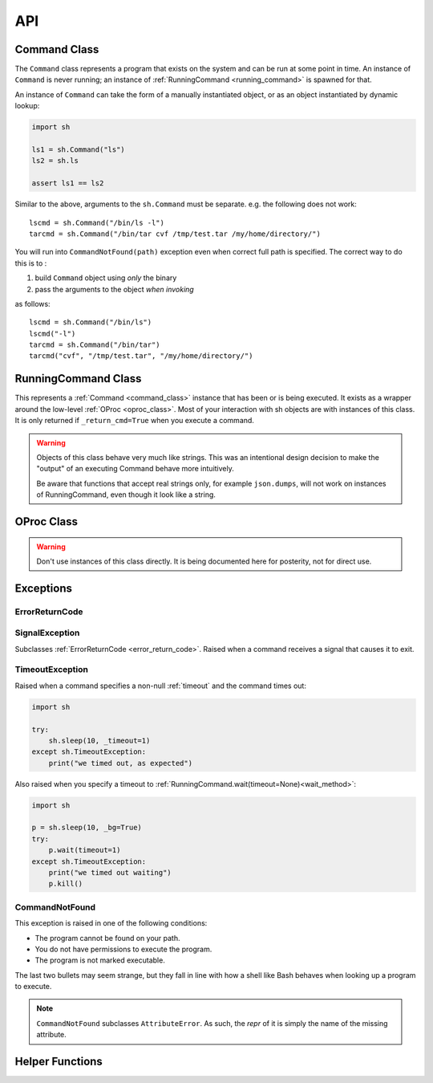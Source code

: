 API
###


.. _command_class:

Command Class
==============

The ``Command`` class represents a program that exists on the system and can be
run at some point in time.  An instance of ``Command`` is never running; an
instance of :ref:`RunningCommand <running_command>` is spawned for that.

An instance of ``Command`` can take the form of a manually instantiated object,
or as an object instantiated by dynamic lookup:

.. code-block:: python

    import sh

    ls1 = sh.Command("ls")
    ls2 = sh.ls
    
    assert ls1 == ls2


.. py:class:: Command(name, search_paths=None)

    Instantiates a Command instance, where *name* is the name of a program that
    exists on the user's ``$PATH``, or is a full path itself.  If *search_paths*
    is specified, it must be a list of all the paths to look for the program
    name.

    .. code-block:: python

        from sh import Command

        ifconfig = Command("ifconfig")
        ifconfig = Command("/sbin/ifconfig")


.. py:method:: Command.bake(*args, **kwargs)

    Returns a new Command with ``*args`` and ``**kwargs`` baked in as
    positional and keyword arguments, respectively.  Any future calls to the
    returned Command will include ``*args`` and ``**kwargs`` automatically:

    .. code-block:: python

        from sh import ls

        long_ls = ls.bake("-l")
        print(ls("/var"))
        print(ls("/tmp"))
        
    
    .. seealso::

        :ref:`baking`


Similar to the above, arguments to the ``sh.Command`` must be separate.
e.g. the following does not work::

		lscmd = sh.Command("/bin/ls -l")
		tarcmd = sh.Command("/bin/tar cvf /tmp/test.tar /my/home/directory/")

You will run into ``CommandNotFound(path)`` exception even when correct full path is specified.
The correct way to do this is to :

#. build ``Command`` object using *only* the binary
#. pass the arguments to the object *when invoking*

as follows::

		lscmd = sh.Command("/bin/ls")
		lscmd("-l")
		tarcmd = sh.Command("/bin/tar")
		tarcmd("cvf", "/tmp/test.tar", "/my/home/directory/")

.. _running_command:

RunningCommand Class
====================

This represents a :ref:`Command <command_class>` instance that has been
or is being executed.  It exists as a wrapper around the low-level :ref:`OProc
<oproc_class>`.  Most of your interaction with sh objects are with instances of
this class. It is only returned if ``_return_cmd=True`` when you execute a command.

.. warning::

    Objects of this class behave very much like strings.  This was an
    intentional design decision to make the "output" of an executing Command
    behave more intuitively.

    Be aware that functions that accept real strings only, for example
    ``json.dumps``, will not work on instances of RunningCommand, even though it
    look like a string.

.. _wait_method:

.. py:method:: RunningCommand.wait(timeout=None)

    :param timeout: An optional non-negative number to wait for the command to complete. If it doesn't complete by the
        timeout, we raise :ref:`timeout_exc`.

    Block and wait for the command to finish execution and obtain an exit code.
    If the exit code represents a failure, we raise the appropriate exception.
    See :ref:`exceptions <exceptions>`.

    .. note::
        
        Calling this method multiple times only yields an exception on the first
        call.

    This is called automatically by sh unless your command is being executed
    :ref:`asynchronously <async>`, in which case, you may want to call this
    manually to ensure completion.

    If an instance of :ref:`Command <command_class>` is being used as the stdin
    argument (see :ref:`piping <piping>`), :meth:`wait` is also called on that
    instance, and any exceptions resulting from that process are propagated up.

.. py:attribute:: RunningCommand.process

    The underlying :ref:`OProc <oproc_class>` instance.

.. py:attribute:: RunningCommand.stdout

    A ``@property`` that calls :meth:`wait` and then returns the contents of
    what the process wrote to stdout.

.. py:attribute:: RunningCommand.stderr

    A ``@property`` that calls :meth:`wait` and then returns the contents of
    what the process wrote to stderr.

.. py:attribute:: RunningCommand.exit_code

    A ``@property`` that calls :meth:`wait` and then returns the process's exit
    code.

.. py:attribute:: RunningCommand.pid

    The process id of the process.

.. py:attribute:: RunningCommand.sid

    The session id of the process.  This will typically be a different session
    than the current python process, unless :ref:`_new_session=False
    <new_session>` was specified.

.. py:attribute:: RunningCommand.pgid

    The process group id of the process.

.. py:attribute:: RunningCommand.ctty

    The controlling terminal device, if there is one.

.. py:method:: RunningCommand.signal(sig_num)

    Sends *sig_num* to the process.  Typically used with a value from the
    :mod:`signal` module, like :py:data:`signal.SIGHUP` (see :manpage:`signal(7)`).

.. py:method:: RunningCommand.signal_group(sig_num)

    Sends *sig_num* to every process in the process group.  Typically used with
    a value from the :mod:`signal` module, like :py:data:`signal.SIGHUP` (see
    :manpage:`signal(7)`).

.. py:method:: RunningCommand.terminate()

    Shortcut for :meth:`RunningCommand.signal(signal.SIGTERM)
    <RunningCommand.signal>`.

.. py:method:: RunningCommand.kill()

    Shortcut for :meth:`RunningCommand.signal(signal.SIGKILL)
    <RunningCommand.signal>`.

.. py:method:: RunningCommand.kill_group()

    Shortcut for :meth:`RunningCommand.signal_group(signal.SIGKILL)
    <RunningCommand.signal_group>`.

.. py:method:: RunningCommand.is_alive()

    Returns whether or not the process is still alive.

    :rtype: bool

.. _oproc_class:

OProc Class
===========

.. warning::

    Don't use instances of this class directly.  It is being documented here for
    posterity, not for direct use.

.. py:method:: OProc.wait()

    Block until the process completes, aggregate the output, and populate
    :attr:`OProc.exit_code`.

.. py:attribute:: OProc.stdout

    A :class:`collections.deque`, sized to :ref:`_internal_bufsize
    <internal_bufsize>` items, that contains the process's STDOUT.

.. py:attribute:: OProc.stderr

    A :class:`collections.deque`, sized to :ref:`_internal_bufsize
    <internal_bufsize>` items, that contains the process's STDERR.

.. py:attribute:: OProc.exit_code

    Contains the process's exit code, or ``None`` if the process has not yet
    exited.

.. py:attribute:: OProc.pid

    The process id of the process.

.. py:attribute:: OProc.sid

    The session id of the process.  This will typically be a different session
    than the current python process, unless :ref:`_new_session=False
    <new_session>` was specified.

.. py:attribute:: OProc.pgid

    The process group id of the process.

.. py:attribute:: OProc.ctty

    The controlling terminal device, if there is one.

.. py:method:: OProc.signal(sig_num)

    Sends *sig_num* to the process.  Typically used with a value from the
    :mod:`signal` module, like :py:data:`signal.SIGHUP` (see :manpage:`signal(7)`).

.. py:method:: OProc.signal_group(sig_num)

    Sends *sig_num* to every process in the process group.  Typically used with
    a value from the :mod:`signal` module, like :py:data:`signal.SIGHUP` (see
    :manpage:`signal(7)`).

.. py:method:: OProc.terminate()

    Shortcut for :meth:`OProc.signal(signal.SIGTERM) <OProc.signal>`.

.. py:method:: OProc.kill()

    Shortcut for :meth:`OProc.signal(signal.SIGKILL) <OProc.signal>`.

.. py:method:: OProc.kill_group()

    Shortcut for :meth:`OProc.signal_group(signal.SIGKILL)
    <OProc.signal_group>`.

Exceptions
==========

.. _error_return_code:

ErrorReturnCode
---------------

.. py:class:: ErrorReturnCode

    This is the base class for, as the name suggests, error return codes.  It
    subclasses :py:class:`Exception`.

.. py:attribute:: ErrorReturnCode.full_cmd

    The full command that was executed, as a string, so that you can try it on
    the commandline if you wish.

.. py:attribute:: ErrorReturnCode.stdout

    The total aggregated STDOUT for the process.

.. py:attribute:: ErrorReturnCode.stderr

    The total aggregated STDERR for the process.

.. py:attribute:: ErrorReturnCode.exit_code

    The process's adjusted exit code.

    .. seealso:: :ref:`arch_exit_code`


.. _signal_exc:

SignalException
---------------

Subclasses :ref:`ErrorReturnCode <error_return_code>`.  Raised when a command
receives a signal that causes it to exit.

.. _timeout_exc:

TimeoutException
----------------

Raised when a command specifies a non-null :ref:`timeout` and the command times out:

.. code-block:: python

    import sh

    try:
        sh.sleep(10, _timeout=1)
    except sh.TimeoutException:
        print("we timed out, as expected")

Also raised when you specify a timeout to :ref:`RunningCommand.wait(timeout=None)<wait_method>`:

.. code-block:: python

    import sh

    p = sh.sleep(10, _bg=True)
    try:
        p.wait(timeout=1)
    except sh.TimeoutException:
        print("we timed out waiting")
        p.kill()

.. _not_found_exc:

CommandNotFound
---------------

This exception is raised in one of the following conditions:

* The program cannot be found on your path.
* You do not have permissions to execute the program.
* The program is not marked executable.

The last two bullets may seem strange, but they fall in line with how a shell like Bash behaves when looking up a
program to execute.

.. note::

    ``CommandNotFound`` subclasses ``AttributeError``. As such, the `repr` of it is simply the name of the missing
    attribute.


Helper Functions
================

.. py:function:: which(name, search_paths=None)

    Resolves *name* to program's absolute path, or ``None`` if it cannot be
    found.  If *search_paths* is list of paths, use that list to look for the
    program, otherwise use the environment variable ``$PATH``.

.. py:function:: pushd(directory)

    This function provides a ``with`` context that behaves similar to Bash's
    `pushd
    <https://www.gnu.org/software/bash/manual/html_node/Directory-Stack-Builtins.html>`_
    by pushing to the provided directory, and popping out of it at the end of
    the context.

    .. code-block:: python
        
        import sh

        with sh.pushd("/tmp"):
            sh.touch("a_file")

    .. note::

        It should be noted that we use a reentrant lock, so that different threads
        using this function will have the correct behavior inside of their ``with``
        contexts.
